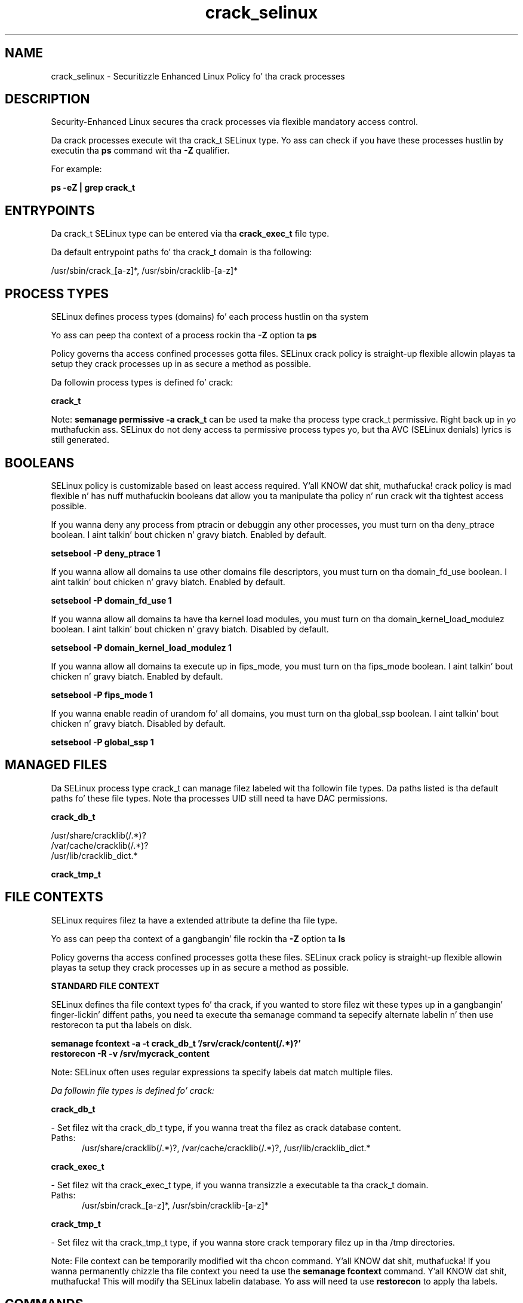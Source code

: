.TH  "crack_selinux"  "8"  "14-12-02" "crack" "SELinux Policy crack"
.SH "NAME"
crack_selinux \- Securitizzle Enhanced Linux Policy fo' tha crack processes
.SH "DESCRIPTION"

Security-Enhanced Linux secures tha crack processes via flexible mandatory access control.

Da crack processes execute wit tha crack_t SELinux type. Yo ass can check if you have these processes hustlin by executin tha \fBps\fP command wit tha \fB\-Z\fP qualifier.

For example:

.B ps -eZ | grep crack_t


.SH "ENTRYPOINTS"

Da crack_t SELinux type can be entered via tha \fBcrack_exec_t\fP file type.

Da default entrypoint paths fo' tha crack_t domain is tha following:

/usr/sbin/crack_[a-z]*, /usr/sbin/cracklib-[a-z]*
.SH PROCESS TYPES
SELinux defines process types (domains) fo' each process hustlin on tha system
.PP
Yo ass can peep tha context of a process rockin tha \fB\-Z\fP option ta \fBps\bP
.PP
Policy governs tha access confined processes gotta files.
SELinux crack policy is straight-up flexible allowin playas ta setup they crack processes up in as secure a method as possible.
.PP
Da followin process types is defined fo' crack:

.EX
.B crack_t
.EE
.PP
Note:
.B semanage permissive -a crack_t
can be used ta make tha process type crack_t permissive. Right back up in yo muthafuckin ass. SELinux do not deny access ta permissive process types yo, but tha AVC (SELinux denials) lyrics is still generated.

.SH BOOLEANS
SELinux policy is customizable based on least access required. Y'all KNOW dat shit, muthafucka!  crack policy is mad flexible n' has nuff muthafuckin booleans dat allow you ta manipulate tha policy n' run crack wit tha tightest access possible.


.PP
If you wanna deny any process from ptracin or debuggin any other processes, you must turn on tha deny_ptrace boolean. I aint talkin' bout chicken n' gravy biatch. Enabled by default.

.EX
.B setsebool -P deny_ptrace 1

.EE

.PP
If you wanna allow all domains ta use other domains file descriptors, you must turn on tha domain_fd_use boolean. I aint talkin' bout chicken n' gravy biatch. Enabled by default.

.EX
.B setsebool -P domain_fd_use 1

.EE

.PP
If you wanna allow all domains ta have tha kernel load modules, you must turn on tha domain_kernel_load_modulez boolean. I aint talkin' bout chicken n' gravy biatch. Disabled by default.

.EX
.B setsebool -P domain_kernel_load_modulez 1

.EE

.PP
If you wanna allow all domains ta execute up in fips_mode, you must turn on tha fips_mode boolean. I aint talkin' bout chicken n' gravy biatch. Enabled by default.

.EX
.B setsebool -P fips_mode 1

.EE

.PP
If you wanna enable readin of urandom fo' all domains, you must turn on tha global_ssp boolean. I aint talkin' bout chicken n' gravy biatch. Disabled by default.

.EX
.B setsebool -P global_ssp 1

.EE

.SH "MANAGED FILES"

Da SELinux process type crack_t can manage filez labeled wit tha followin file types.  Da paths listed is tha default paths fo' these file types.  Note tha processes UID still need ta have DAC permissions.

.br
.B crack_db_t

	/usr/share/cracklib(/.*)?
.br
	/var/cache/cracklib(/.*)?
.br
	/usr/lib/cracklib_dict.*
.br

.br
.B crack_tmp_t


.SH FILE CONTEXTS
SELinux requires filez ta have a extended attribute ta define tha file type.
.PP
Yo ass can peep tha context of a gangbangin' file rockin tha \fB\-Z\fP option ta \fBls\bP
.PP
Policy governs tha access confined processes gotta these files.
SELinux crack policy is straight-up flexible allowin playas ta setup they crack processes up in as secure a method as possible.
.PP

.PP
.B STANDARD FILE CONTEXT

SELinux defines tha file context types fo' tha crack, if you wanted to
store filez wit these types up in a gangbangin' finger-lickin' diffent paths, you need ta execute tha semanage command ta sepecify alternate labelin n' then use restorecon ta put tha labels on disk.

.B semanage fcontext -a -t crack_db_t '/srv/crack/content(/.*)?'
.br
.B restorecon -R -v /srv/mycrack_content

Note: SELinux often uses regular expressions ta specify labels dat match multiple files.

.I Da followin file types is defined fo' crack:


.EX
.PP
.B crack_db_t
.EE

- Set filez wit tha crack_db_t type, if you wanna treat tha filez as crack database content.

.br
.TP 5
Paths:
/usr/share/cracklib(/.*)?, /var/cache/cracklib(/.*)?, /usr/lib/cracklib_dict.*

.EX
.PP
.B crack_exec_t
.EE

- Set filez wit tha crack_exec_t type, if you wanna transizzle a executable ta tha crack_t domain.

.br
.TP 5
Paths:
/usr/sbin/crack_[a-z]*, /usr/sbin/cracklib-[a-z]*

.EX
.PP
.B crack_tmp_t
.EE

- Set filez wit tha crack_tmp_t type, if you wanna store crack temporary filez up in tha /tmp directories.


.PP
Note: File context can be temporarily modified wit tha chcon command. Y'all KNOW dat shit, muthafucka!  If you wanna permanently chizzle tha file context you need ta use the
.B semanage fcontext
command. Y'all KNOW dat shit, muthafucka!  This will modify tha SELinux labelin database.  Yo ass will need ta use
.B restorecon
to apply tha labels.

.SH "COMMANDS"
.B semanage fcontext
can also be used ta manipulate default file context mappings.
.PP
.B semanage permissive
can also be used ta manipulate whether or not a process type is permissive.
.PP
.B semanage module
can also be used ta enable/disable/install/remove policy modules.

.B semanage boolean
can also be used ta manipulate tha booleans

.PP
.B system-config-selinux
is a GUI tool available ta customize SELinux policy settings.

.SH AUTHOR
This manual page was auto-generated using
.B "sepolicy manpage".

.SH "SEE ALSO"
selinux(8), crack(8), semanage(8), restorecon(8), chcon(1), sepolicy(8)
, setsebool(8)</textarea>

<div id="button">
<br/>
<input type="submit" name="translate" value="Tranzizzle Dis Shiznit" />
</div>

</form> 

</div>

<div id="space3"></div>
<div id="disclaimer"><h2>Use this to translate your words into gangsta</h2>
<h2>Click <a href="more.html">here</a> to learn more about Gizoogle</h2></div>

</body>
</html>
